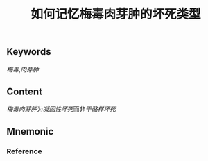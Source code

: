 :PROPERTIES:
:ID:       4bc495a9-11e7-4616-9628-f070f6103836
:END:

#+title: 如何记忆梅毒肉芽肿的坏死类型

** Keywords
[[梅毒]],[[肉芽肿]]

** Content
[[梅毒肉芽肿]]为[[凝固性坏死]]而非[[干酪样坏死]]

** Mnemonic


*** Reference
